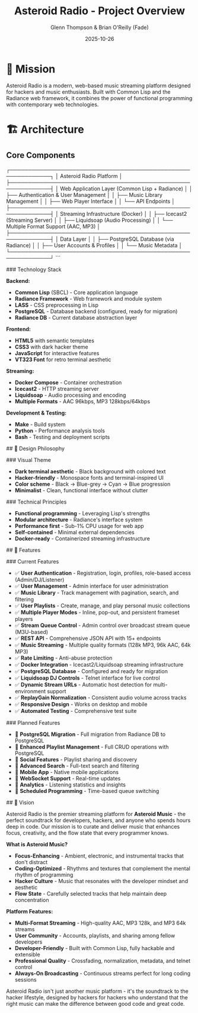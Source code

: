 #+TITLE: Asteroid Radio - Project Overview
#+AUTHOR: Glenn Thompson & Brian O'Reilly (Fade)
#+DATE: 2025-10-26

* 🎯 Mission

Asteroid Radio is a modern, web-based music streaming platform designed for hackers and music enthusiasts. Built with Common Lisp and the Radiance web framework, it combines the power of functional programming with contemporary web technologies.

* 🏗️ Architecture

** Core Components

#+BEGIN_EXAMPLE
┌─────────────────────────────────────────────────────────────┐
│                    Asteroid Radio Platform                  │
├─────────────────────────────────────────────────────────────┤
│  Web Application Layer (Common Lisp + Radiance)            │
│  ├── Authentication & User Management                       │
│  ├── Music Library Management                              │
│  ├── Web Player Interface                                  │
│  └── API Endpoints                                         │
├─────────────────────────────────────────────────────────────┤
│  Streaming Infrastructure (Docker)                         │
│  ├── Icecast2 (Streaming Server)                          │
│  ├── Liquidsoap (Audio Processing)                        │
│  └── Multiple Format Support (AAC, MP3)                   │
├─────────────────────────────────────────────────────────────┤
│  Data Layer                                                │
│  ├── PostgreSQL Database (via Radiance)                   │
│  ├── User Accounts & Profiles                             │
│  └── Music Metadata                                       │
└─────────────────────────────────────────────────────────────┘
```

### Technology Stack

**Backend:**
- **Common Lisp** (SBCL) - Core application language
- **Radiance Framework** - Web framework and module system
- **LASS** - CSS preprocessing in Lisp
- **PostgreSQL** - Database backend (configured, ready for migration)
- **Radiance DB** - Current database abstraction layer

**Frontend:**
- **HTML5** with semantic templates
- **CSS3** with dark hacker theme
- **JavaScript** for interactive features
- **VT323 Font** for retro terminal aesthetic

**Streaming:**
- **Docker Compose** - Container orchestration
- **Icecast2** - HTTP streaming server
- **Liquidsoap** - Audio processing and encoding
- **Multiple Formats** - AAC 96kbps, MP3 128kbps/64kbps

**Development & Testing:**
- **Make** - Build system
- **Python** - Performance analysis tools
- **Bash** - Testing and deployment scripts

## 🎨 Design Philosophy

### Visual Theme
- **Dark terminal aesthetic** - Black background with colored text
- **Hacker-friendly** - Monospace fonts and terminal-inspired UI
- **Color scheme** - Black → Blue-grey → Cyan → Blue progression
- **Minimalist** - Clean, functional interface without clutter

### Technical Principles
- **Functional programming** - Leveraging Lisp's strengths
- **Modular architecture** - Radiance's interface system
- **Performance first** - Sub-1% CPU usage for web app
- **Self-contained** - Minimal external dependencies
- **Docker-ready** - Containerized streaming infrastructure

## 🚀 Features

### Current Features
- ✅ **User Authentication** - Registration, login, profiles, role-based access (Admin/DJ/Listener)
- ✅ **User Management** - Admin interface for user administration
- ✅ **Music Library** - Track management with pagination, search, and filtering
- ✅ **User Playlists** - Create, manage, and play personal music collections
- ✅ **Multiple Player Modes** - Inline, pop-out, and persistent frameset players
- ✅ **Stream Queue Control** - Admin control over broadcast stream queue (M3U-based)
- ✅ **REST API** - Comprehensive JSON API with 15+ endpoints
- ✅ **Music Streaming** - Multiple quality formats (128k MP3, 96k AAC, 64k MP3)
- ✅ **Rate Limiting** - Anti-abuse protection
- ✅ **Docker Integration** - Icecast2/Liquidsoap streaming infrastructure
- ✅ **PostgreSQL Database** - Configured and ready for migration
- ✅ **Liquidsoap DJ Controls** - Telnet interface for live control
- ✅ **Dynamic Stream URLs** - Automatic host detection for multi-environment support
- ✅ **ReplayGain Normalization** - Consistent audio volume across tracks
- ✅ **Responsive Design** - Works on desktop and mobile
- ✅ **Automated Testing** - Comprehensive test suite

### Planned Features
- 🔄 **PostgreSQL Migration** - Full migration from Radiance DB to PostgreSQL
- 🔄 **Enhanced Playlist Management** - Full CRUD operations with PostgreSQL
- 🔄 **Social Features** - Playlist sharing and discovery
- 🔄 **Advanced Search** - Full-text search and filtering
- 🔄 **Mobile App** - Native mobile applications
- 🔄 **WebSocket Support** - Real-time updates
- 🔄 **Analytics** - Listening statistics and insights
- 🔄 **Scheduled Programming** - Time-based queue switching


## 🔮 Vision

Asteroid Radio is the premier streaming platform for **Asteroid Music** - the perfect soundtrack for developers, hackers, and anyone who spends hours deep in code. Our mission is to curate and deliver music that enhances focus, creativity, and the flow state that every programmer knows.

**What is Asteroid Music?**
- **Focus-Enhancing** - Ambient, electronic, and instrumental tracks that don't distract
- **Coding-Optimized** - Rhythms and textures that complement the mental rhythm of programming
- **Hacker Culture** - Music that resonates with the developer mindset and aesthetic
- **Flow State** - Carefully selected tracks that help maintain deep concentration

**Platform Features:**
- **Multi-Format Streaming** - High-quality AAC, MP3 128k, and MP3 64k streams
- **User Community** - Accounts, playlists, and sharing among fellow developers
- **Developer-Friendly** - Built with Common Lisp, fully hackable and extensible
- **Professional Quality** - Crossfading, normalization, metadata, and telnet control
- **Always-On Broadcasting** - Continuous streams perfect for long coding sessions

Asteroid Radio isn't just another music platform - it's the soundtrack to the hacker lifestyle, designed by hackers for hackers who understand that the right music can make the difference between good code and great code.
